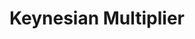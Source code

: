 :PROPERTIES:
:ID:       1d2ca087-482d-4b14-a74b-4d4c477b279a
:END:
#+title: Keynesian Multiplier

#+HUGO_AUTO_SET_LASTMOD: t
#+hugo_base_dir: ~/BrainDump/

#+hugo_section: notes

#+HUGO_TAGS: placeholder

#+BIBLIOGRAPHY: ~/Org/zotero_refs.bib
#+OPTIONS: num:nil ^:{} toc:nil
